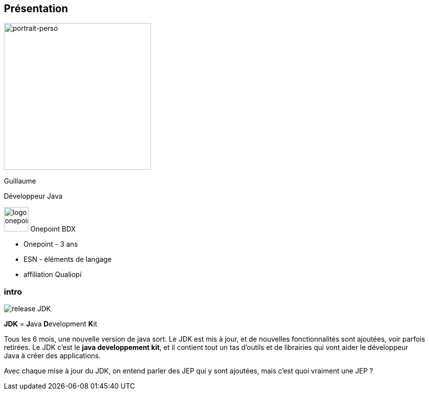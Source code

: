 [%notitle.columns.is-vcentered.transparency]
== Présentation

[.column.is-one-third]
--
image::photo-perso.JPG[portrait-perso, width=300]
--
[.column.is-3.has-text-center.medium]
--
Guillaume

Développeur Java

[.vertical-align-middle]
image:logo_onepoint.jpeg[width=50]
Onepoint BDX
--

[.notes]
--
* Onepoint - 3 ans
* ESN - éléments de langage
* affiliation Qualiopi
--

[%notitle.columns.is-vcentered.transparency]
=== intro
[.column.is-one-third]
--
image::release-JDK.png[witdh=50%]
--

[.column.is-3.has-text-center.medium]
--
*JDK* = **J**ava **D**evelopment **K**it
--

[.notes]
--
Tous les 6 mois, une nouvelle version de java sort.
Le JDK est mis à jour, et de nouvelles fonctionnalités sont ajoutées, voir parfois retirées.
Le JDK c'est le *java developpement kit*, et il contient tout un tas d'outils et de librairies qui vont aider le développeur Java à créer des applications.

Avec chaque mise à jour du JDK, on entend parler des JEP qui y sont ajoutées, mais c'est quoi vraiment une JEP ?
--